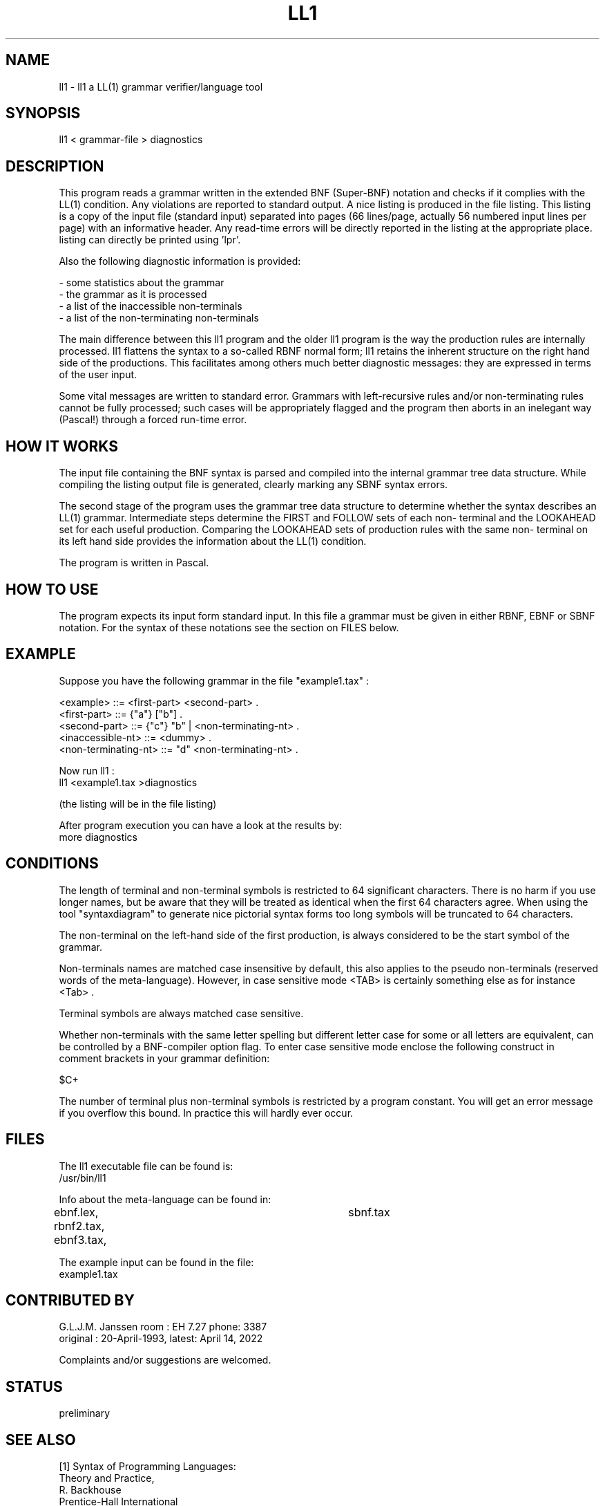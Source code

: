 .TH LL1 1
.ad b
.SH NAME
ll1 - ll1 a LL(1) grammar verifier/language tool
.SH SYNOPSIS
ll1 < grammar-file > diagnostics
.SH DESCRIPTION
This program reads a grammar written in the extended BNF (Super-BNF) notation
and checks if it complies with the LL(1) condition. Any violations are
reported to standard output. A nice listing is produced in the file listing.
This listing is a copy of the input file (standard input) separated into
pages (66 lines/page, actually 56 numbered input lines per page) with an
informative header. Any read-time errors will be directly reported in the
listing at the appropriate place. listing can directly be printed using 'lpr'.

Also the following diagnostic information is provided:

     - some statistics about the grammar
.br
     - the grammar as it is processed
.br
     - a list of the inaccessible non-terminals
.br
     - a list of the non-terminating non-terminals

The main difference between this ll1 program and the older ll1 program
is the way the production rules are internally processed. ll1 flattens the
syntax to a so-called RBNF normal form; ll1 retains the inherent structure
on the right hand side of the productions. This facilitates among others much
better diagnostic messages: they are expressed in terms of the user input.
.PP
Some vital messages are written to standard error.
Grammars with left-recursive rules and/or non-terminating rules cannot be
fully processed; such cases will be appropriately flagged and the program
then aborts in an inelegant way (Pascal!) through a forced run-time error.
.SH HOW IT WORKS
The input file containing the BNF syntax is parsed and compiled
into the internal grammar tree data structure. While compiling
the listing output file is generated, clearly marking any SBNF syntax
errors.
.PP
The second stage of the program uses the grammar tree data structure
to determine whether the syntax describes an LL(1) grammar.
Intermediate steps determine the FIRST and FOLLOW sets of each non-
terminal and the LOOKAHEAD set for each useful production.
Comparing the LOOKAHEAD sets of production rules with the same non-
terminal on its left hand side provides the information about the
LL(1) condition.

The program is written in Pascal.
.SH HOW TO USE
The program expects its input form standard input.
In this file a grammar must be given in either RBNF, EBNF or SBNF
notation. For the syntax of these notations see the section on FILES below.
.SH EXAMPLE
.PP
Suppose you have the following grammar in the file "example1.tax" :

 <example>            ::= <first-part> <second-part> .
 <first-part>         ::= {"a"} ["b"] .
 <second-part>        ::= {"c"} "b" | <non-terminating-nt> .
 <inaccessible-nt>    ::= <dummy> .
 <non-terminating-nt> ::= "d" <non-terminating-nt> .

 Now run ll1 :
 ll1 <example1.tax >diagnostics

 (the listing will be in the file listing)

 After program execution you can have a look at the results by:
 more diagnostics
.SH CONDITIONS
The length of terminal and non-terminal symbols is restricted to 64 significant
characters. There is no harm if you use longer names, but be aware that they
will be treated as identical when the first 64 characters agree. When using
the tool "syntaxdiagram" to generate nice pictorial syntax forms too long
symbols will be truncated to 64 characters.
.PP
The non-terminal on the left-hand side of the first production,
is always considered to be the start symbol of the grammar.
.PP
Non-terminals names are matched case insensitive by default,
this also applies to the pseudo non-terminals (reserved words of the
meta-language).
However, in
case sensitive mode <TAB> is certainly something else as
for instance <Tab> .
.PP
Terminal symbols are always matched case sensitive.
.PP
Whether non-terminals with the same letter spelling but different
letter case for some or all letters are equivalent, can be
controlled by a BNF-compiler option flag.
To enter case sensitive mode enclose the following construct
in comment brackets in your grammar definition:

        $C+
.PP
The number of terminal plus non-terminal symbols is restricted by a program
constant. You will get an error message if you overflow this bound. In
practice this will hardly ever occur.
.SH FILES
The ll1 executable file can be found is:
.br
/usr/bin/ll1

Info about the meta-language can be found in:
.br
ebnf.lex, rbnf2.tax, ebnf3.tax,	sbnf.tax

The example input can be found in the file:
.br
example1.tax
.SH CONTRIBUTED BY
G.L.J.M. Janssen    room : EH 7.27    phone: 3387
.br
original :  20-April-1993, latest: April 14, 2022

Complaints and/or suggestions are welcomed.
.SH STATUS
preliminary
.SH SEE ALSO
.PP
[1]   Syntax of Programming Languages:
.br
      Theory and Practice,
.br
      R. Backhouse
.br
      Prentice-Hall International

[2]   Any book on Parsing and Compiler construction

[]    Many articles and papers.
